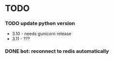 * TODO
*** TODO update python version
    + 3.10 - needs gunicorn release
    + 3.11 - ???
*** DONE bot: reconnect to redis automatically

